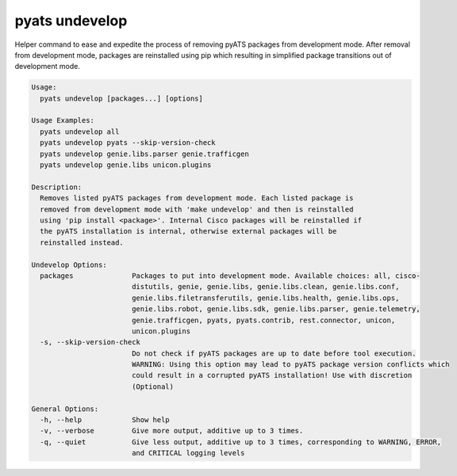 pyats undevelop
===============

Helper command to ease and expedite the process of removing pyATS packages 
from development mode. After removal from development mode, packages are 
reinstalled using pip which resulting in simplified package transitions out of 
development mode.

.. code-block:: text

    Usage:
      pyats undevelop [packages...] [options]
    
    Usage Examples:
      pyats undevelop all
      pyats undevelop pyats --skip-version-check
      pyats undevelop genie.libs.parser genie.trafficgen
      pyats undevelop genie.libs unicon.plugins
    
    Description:
      Removes listed pyATS packages from development mode. Each listed package is 
      removed from development mode with 'make undevelop' and then is reinstalled 
      using 'pip install <package>'. Internal Cisco packages will be reinstalled if 
      the pyATS installation is internal, otherwise external packages will be 
      reinstalled instead.
    
    Undevelop Options:
      packages              Packages to put into development mode. Available choices: all, cisco-
                            distutils, genie, genie.libs, genie.libs.clean, genie.libs.conf,
                            genie.libs.filetransferutils, genie.libs.health, genie.libs.ops,
                            genie.libs.robot, genie.libs.sdk, genie.libs.parser, genie.telemetry,
                            genie.trafficgen, pyats, pyats.contrib, rest.connector, unicon,
                            unicon.plugins
      -s, --skip-version-check
                            Do not check if pyATS packages are up to date before tool execution.
                            WARNING: Using this option may lead to pyATS package version conflicts which
                            could result in a corrupted pyATS installation! Use with discretion
                            (Optional)
    
    General Options:
      -h, --help            Show help
      -v, --verbose         Give more output, additive up to 3 times.
      -q, --quiet           Give less output, additive up to 3 times, corresponding to WARNING, ERROR,
                            and CRITICAL logging levels
